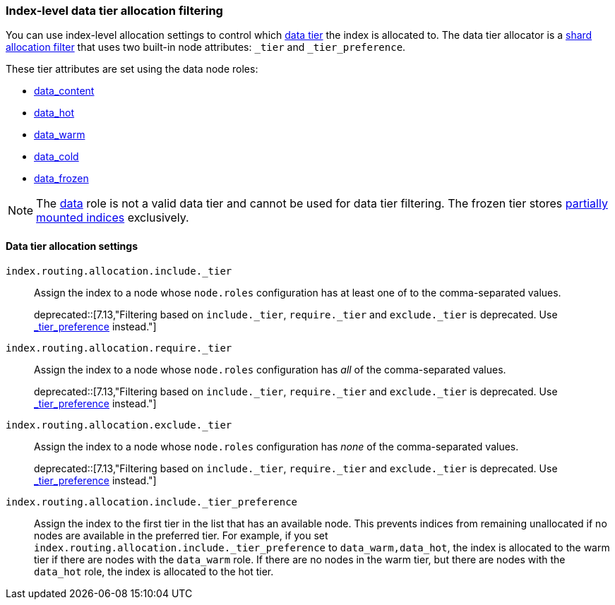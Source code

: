 [role="xpack"]
[[data-tier-shard-filtering]]
=== Index-level data tier allocation filtering

You can use index-level allocation settings to control which <<data-tiers, data tier>>
the index is allocated to. The data tier allocator is a
<<shard-allocation-filtering, shard allocation filter>> that uses two built-in
node attributes:  `_tier` and `_tier_preference`.

These tier attributes are set using the data node roles:

* <<data-content-node, data_content>>
* <<data-hot-node, data_hot>>
* <<data-warm-node, data_warm>>
* <<data-cold-node, data_cold>>
* <<data-frozen-node, data_frozen>>

NOTE: The <<data-node, data>> role is not a valid data tier and cannot be used
for data tier filtering. The frozen tier stores <<partially-mounted,partially
mounted indices>> exclusively.

[discrete]
[[data-tier-allocation-filters]]
==== Data tier allocation settings


`index.routing.allocation.include._tier`::

Assign the index to a node whose `node.roles` configuration has at
least one of to the comma-separated values.
+
deprecated::[7.13,"Filtering based on `include._tier`, `require._tier` and `exclude._tier` is deprecated. Use <<tier-preference-allocation-filter,_tier_preference>> instead."]

`index.routing.allocation.require._tier`::

Assign the index to a node whose `node.roles` configuration has _all_
of the comma-separated values.
+
deprecated::[7.13,"Filtering based on `include._tier`, `require._tier` and `exclude._tier` is deprecated. Use <<tier-preference-allocation-filter,_tier_preference>> instead."]

`index.routing.allocation.exclude._tier`::

Assign the index to a node whose `node.roles` configuration has _none_ of the
comma-separated values.
+
deprecated::[7.13,"Filtering based on `include._tier`, `require._tier` and `exclude._tier` is deprecated. Use <<tier-preference-allocation-filter,_tier_preference>> instead."]

[[tier-preference-allocation-filter]]
`index.routing.allocation.include._tier_preference`::

Assign the index to the first tier in the list that has an available node.
This prevents indices from remaining unallocated if no nodes are available
in the preferred tier.
For example, if you set `index.routing.allocation.include._tier_preference`
to `data_warm,data_hot`, the index is allocated to the warm tier if there
are nodes with the `data_warm` role. If there are no nodes in the warm tier,
but there are nodes with the `data_hot` role, the index is allocated to
the hot tier.
